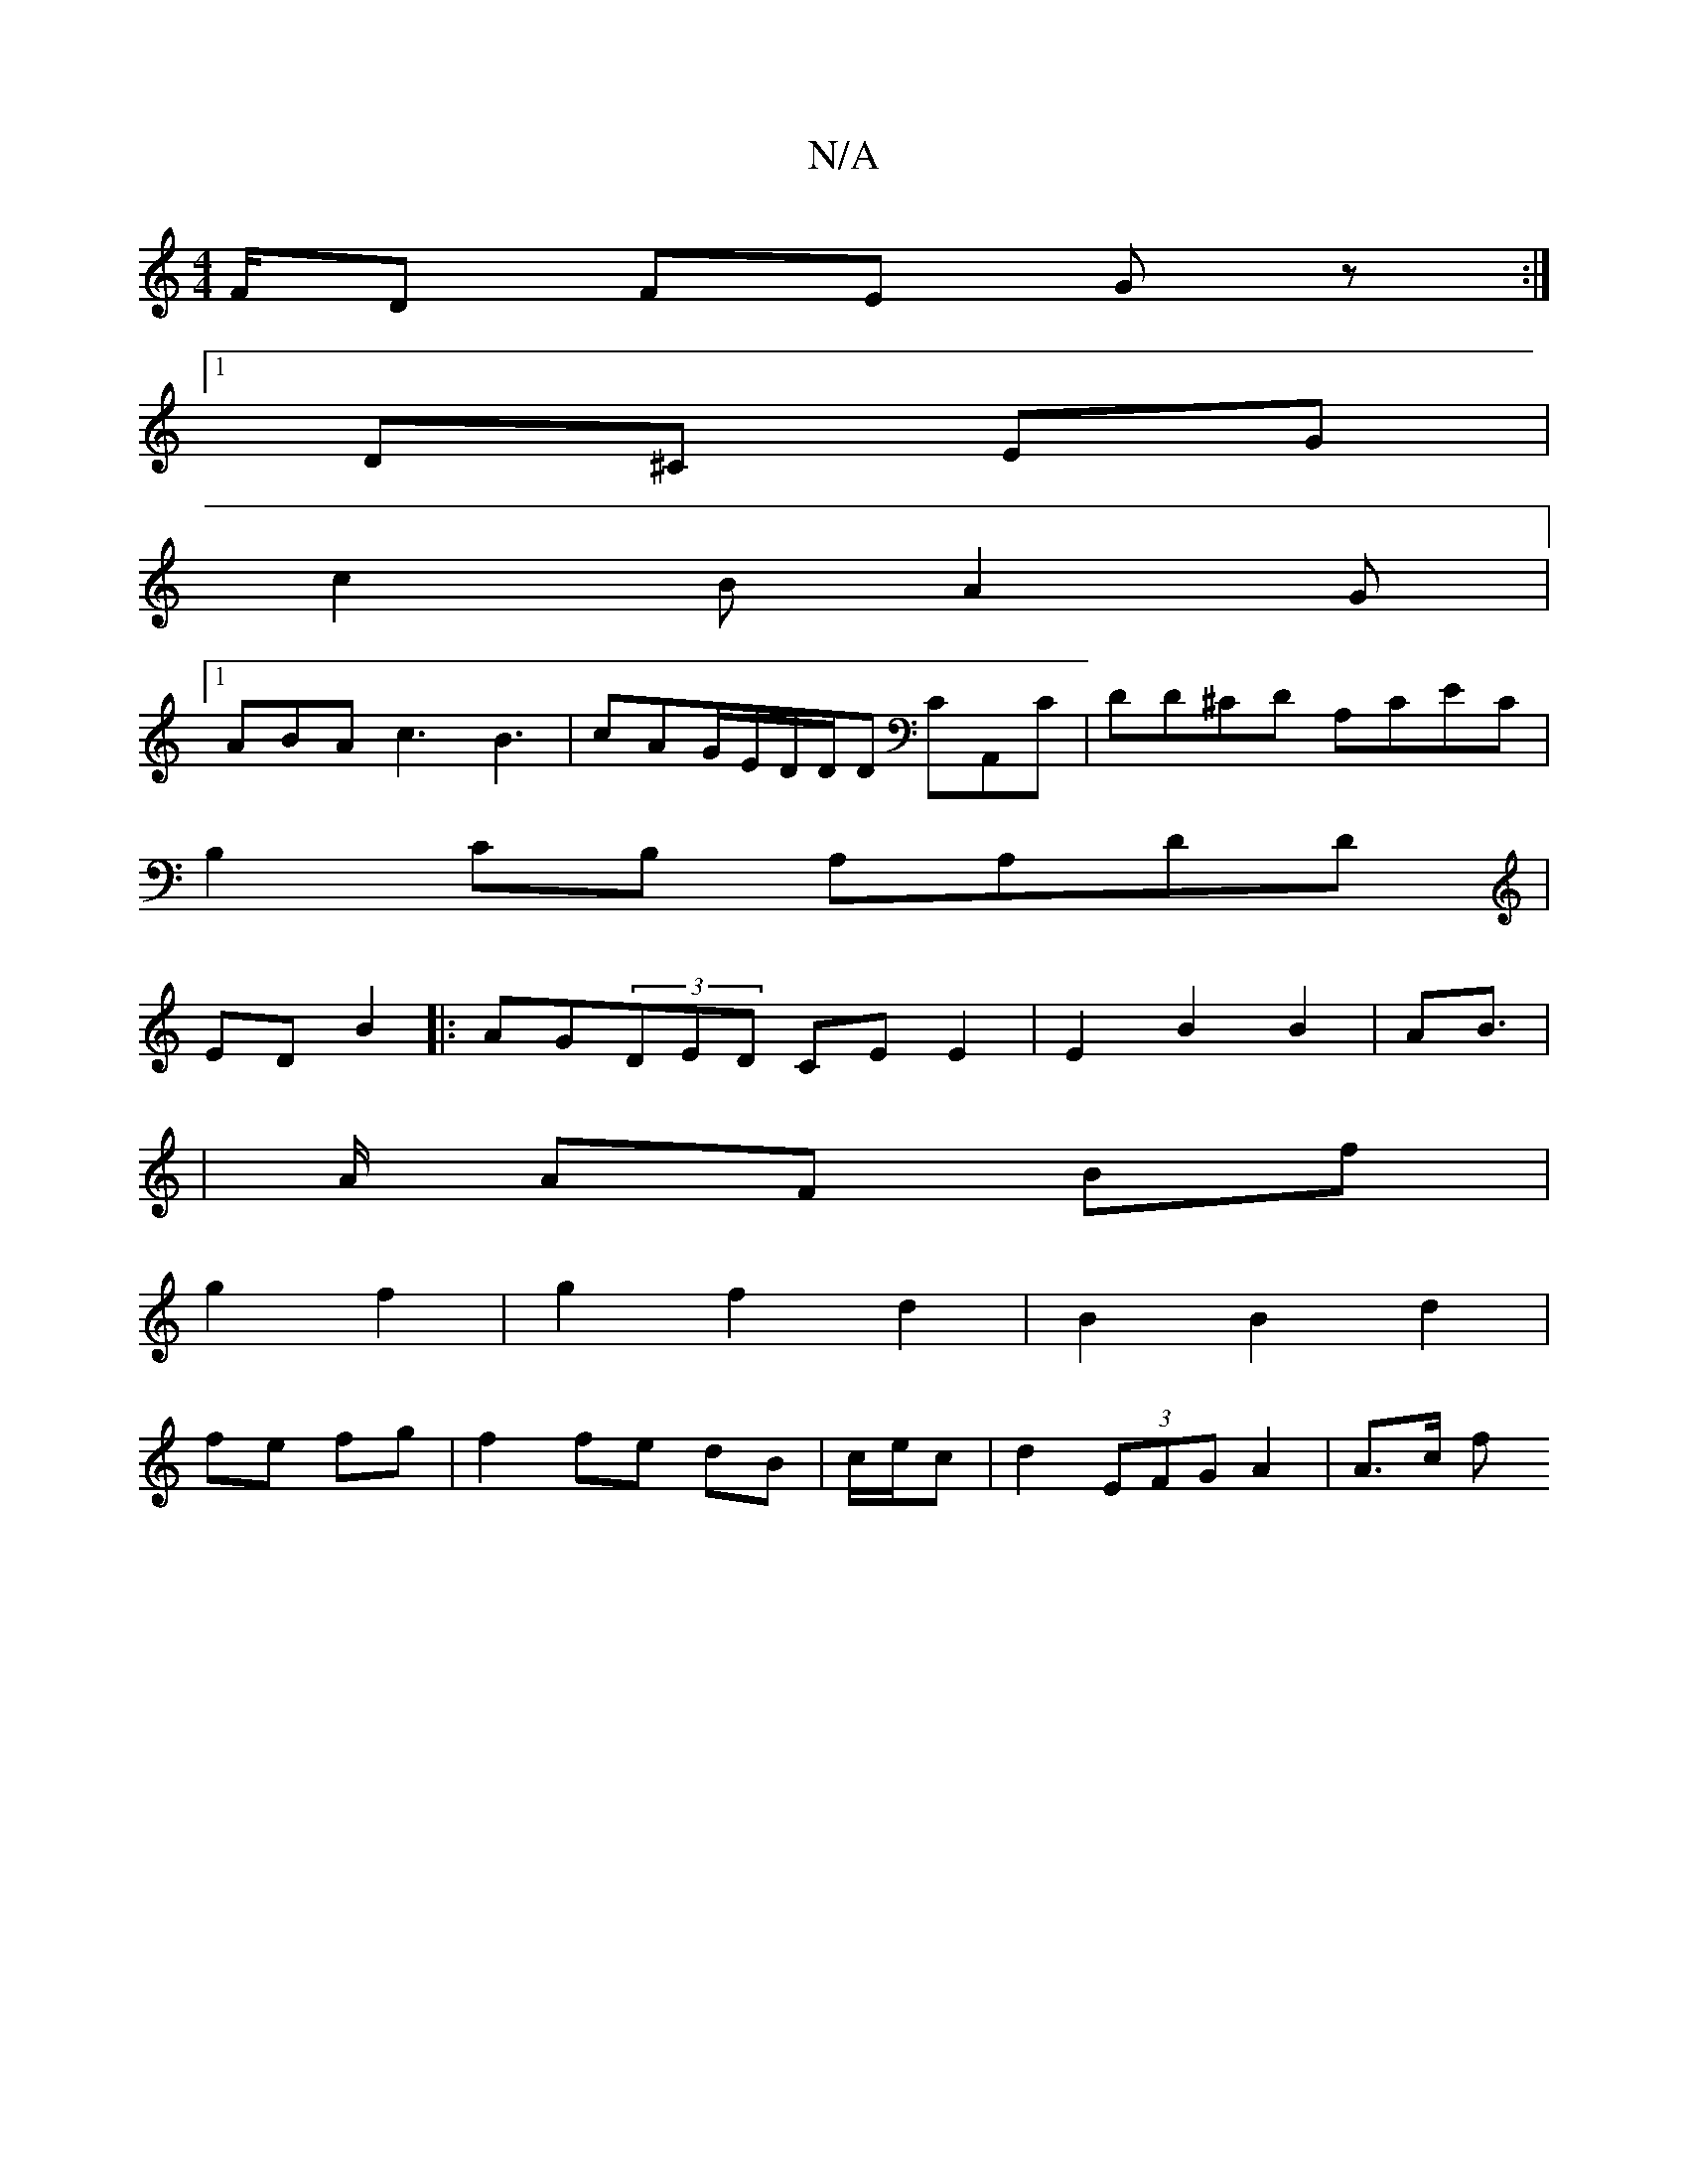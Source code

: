 X:1
T:N/A
M:4/4
R:N/A
K:Cmajor
F/D FE Gz:|1
D^C EG |
c2 B A2G |1 
ABA c3 B3|cAG/E/D/D/D CA,,C|DD^CD A,CEC|
B,2CB, A,A,DD|
ED B2|:AG(3DED -CEE2|E2B2B2|AB|
|>A AF Bf |
g2 f2|g2 f2 d2|B2B2d2|
fe fg|f2fe dB|c/e/c|d2 (3EFG A2|A3/2c/2 f^